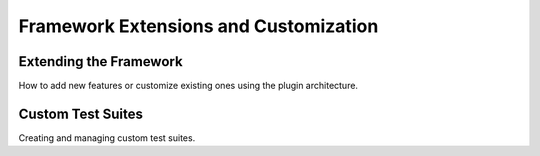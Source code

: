 Framework Extensions and Customization
======================================

Extending the Framework
-----------------------

How to add new features or customize existing ones using the plugin
architecture.

Custom Test Suites
------------------

Creating and managing custom test suites.
